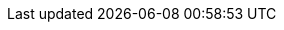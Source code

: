 :icons: font
:docinfo: shared,private
:idprefix:
:idseparator: -
:numbered:
:hide-uri-scheme:
:doctype: book
:imagesdir: images
:toc: left
:toclevels: 5
:sectanchors:
:sectnums:
:sectnumlevels: 5
:source-highlighter: rouge
:figure-caption!:
:pdf-theme: sc
:pdf-fontsdir: fonts
:pdf-themesdir: themes
:experimental:

// user-defined attributes
:test-attribute: hello-world